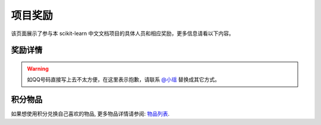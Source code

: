 .. _project_reward:

=========================
项目奖励
=========================

该页面展示了参与本 scikit-learn 中文文档项目的具体人员和相应奖励，更多信息请看以下内容。

.. _principal:

奖励详情
=======================

.. warning:: 

    如QQ号码直接写上去不太方便，在这里表示抱歉，请联系 `@小瑶 <http://cwiki.apachecn.org/display/~chenyao>`_ 替换成其它方式。

.. raw:: html

  <table class="confluenceTable tablesorter tablesorter-default stickyTableHeaders" style="padding: 0px;">
    <thead class="tableFloatingHeaderOriginal" style="position: static; margin-top: 0px; left: 414px; z-index: 3; width: 603px; top: 92px;">
        <tr class="tablesorter-headerRow">
            <th class="numberingColumn confluenceTh sortableHeader tablesorter-headerAsc" data-column="0" tabindex="0" unselectable="on" style="user-select: none; min-width: 8px; max-width: none;">
                <div class="tablesorter-header-inner">&nbsp;</div>
            </th>
            <th class="confluenceTh sortableHeader" data-column="1" tabindex="0" unselectable="on" style="user-select: none; min-width: 8px; max-width: none;">
                <div class="tablesorter-header-inner">成员</div>
            </th>
            <th class="confluenceTh sortableHeader" data-column="2" tabindex="0" unselectable="on" style="user-select: none; min-width: 8px; max-width: none;">
                <div class="tablesorter-header-inner">QQ</div>
            </th>
            <th class="confluenceTh sortableHeader" data-column="3" tabindex="0" unselectable="on" style="user-select: none; min-width: 8px; max-width: none;">
                <div class="tablesorter-header-inner">总积分</div>
            </th>
            <th colspan="1" class="confluenceTh sortableHeader" data-column="4" tabindex="0" unselectable="on" style="user-select: none; min-width: 8px; max-width: none;">
                <div class="tablesorter-header-inner">奖励积分</div>
            </th>
            <th colspan="1" class="confluenceTh sortableHeader" data-column="5" tabindex="0" unselectable="on" style="user-select: none; min-width: 8px; max-width: none;">
                <div class="tablesorter-header-inner">创建时间</div>
            </th>
            <th colspan="1" class="confluenceTh sortableHeader" data-column="6" tabindex="0" unselectable="on" style="user-select: none; min-width: 8px; max-width: none;">
                <div class="tablesorter-header-inner">更新时间</div>
            </th>
        </tr>
    </thead>
    <thead class="tableFloatingHeader" style="display: none;">
        <tr class="tablesorter-headerRow">
            <th class="numberingColumn confluenceTh sortableHeader" data-column="0" tabindex="0" unselectable="on" style="user-select: none;">
                <div class="tablesorter-header-inner">&nbsp;</div>
            </th>
            <th class="confluenceTh sortableHeader" data-column="1" tabindex="0" unselectable="on" style="user-select: none;">
                <div class="tablesorter-header-inner">成员</div>
            </th>
            <th class="confluenceTh sortableHeader" data-column="2" tabindex="0" unselectable="on" style="user-select: none;">
                <div class="tablesorter-header-inner">QQ</div>
            </th>
            <th class="confluenceTh sortableHeader" data-column="3" tabindex="0" unselectable="on" style="user-select: none;">
                <div class="tablesorter-header-inner">总积分</div>
            </th>
            <th colspan="1" class="confluenceTh sortableHeader" data-column="4" tabindex="0" unselectable="on" style="user-select: none;">
                <div class="tablesorter-header-inner">奖励积分</div>
            </th>
            <th colspan="1" class="confluenceTh sortableHeader" data-column="5" tabindex="0" unselectable="on" style="user-select: none;">
                <div class="tablesorter-header-inner">创建时间</div>
            </th>
            <th colspan="1" class="confluenceTh sortableHeader" data-column="6" tabindex="0" unselectable="on" style="user-select: none;">
                <div class="tablesorter-header-inner">更新时间</div>
            </th>
        </tr>
    </thead>
    <tbody>
        <tr>
            <td class="numberingColumn confluenceTd">1</td>
            <td class="confluenceTd"><span style="color: rgb(36,41,46);">那伊抹微笑</span></td>
            <td class="confluenceTd"><span style="color: rgb(36,41,46);">1042658081</span></td>
            <td class="confluenceTd">150</td>
            <td colspan="1" class="confluenceTd"><span>150</span></td>
            <td colspan="1" class="confluenceTd"><span>2017-11-14</span></td>
            <td colspan="1" class="confluenceTd"><span>2017-11-14</span></td>
        </tr>
        <tr>
            <td class="numberingColumn confluenceTd">2</td>
            <td class="confluenceTd"><span style="color: rgb(36,41,46);">片刻</span></td>
            <td class="confluenceTd"><span style="color: rgb(36,41,46);">529815144</span></td>
            <td class="confluenceTd"><span style="color: rgb(36,41,46);">150</span></td>
            <td colspan="1" class="confluenceTd"><span style="color: rgb(36,41,46);">150</span></td>
            <td colspan="1" class="confluenceTd"><span>2017-11-14</span></td>
            <td colspan="1" class="confluenceTd"><span>2017-11-14</span></td>
        </tr>
        <tr>
            <td class="numberingColumn confluenceTd">3</td>
            <td class="confluenceTd"><span style="color: rgb(36,41,46);">小瑶</span></td>
            <td class="confluenceTd"><span style="color: rgb(36,41,46);">190442212</span></td>
            <td class="confluenceTd"><span style="color: rgb(36,41,46);">200</span></td>
            <td colspan="1" class="confluenceTd"><span style="color: rgb(36,41,46);">200</span></td>
            <td colspan="1" class="confluenceTd"><span>2017-11-14</span></td>
            <td colspan="1" class="confluenceTd"><span>2017-11-14</span></td>
        </tr>
        <tr>
            <td class="numberingColumn confluenceTd">4</td>
            <td colspan="1" class="confluenceTd"><span style="color: rgb(36,41,46);">glassy</span></td>
            <td colspan="1" class="confluenceTd"><span style="color: rgb(36,41,46);">704289013</span></td>
            <td colspan="1" class="confluenceTd"><span style="color: rgb(36,41,46);">100</span></td>
            <td colspan="1" class="confluenceTd"><span style="color: rgb(36,41,46);">100</span></td>
            <td colspan="1" class="confluenceTd"><span>2017-11-14</span></td>
            <td colspan="1" class="confluenceTd"><span>2017-11-14</span></td>
        </tr>
        <tr>
            <td class="numberingColumn confluenceTd">5</td>
            <td class="confluenceTd"><span style="color: rgb(36,41,46);">李昊伟</span></td>
            <td class="confluenceTd"><span style="color: rgb(36,41,46);">906782061</span></td>
            <td class="confluenceTd"><span style="color: rgb(36,41,46);">100</span></td>
            <td colspan="1" class="confluenceTd"><span style="color: rgb(36,41,46);">100</span></td>
            <td colspan="1" class="confluenceTd"><span>2017-11-14</span></td>
            <td colspan="1" class="confluenceTd"><span>2017-11-14</span></td>
        </tr>
        <tr>
            <td class="numberingColumn confluenceTd">6</td>
            <td class="confluenceTd"><span style="color: rgb(36,41,46);">瓜牛</span></td>
            <td class="confluenceTd"><span style="color: rgb(36,41,46);">497668682</span></td>
            <td class="confluenceTd">100</td>
            <td colspan="1" class="confluenceTd"><span>100</span></td>
            <td colspan="1" class="confluenceTd"><span>2017-11-14</span></td>
            <td colspan="1" class="confluenceTd"><span>2017-11-14</span></td>
        </tr>
        <tr>
            <td class="numberingColumn confluenceTd">7</td>
            <td class="confluenceTd"><span style="color: rgb(36,41,46);">年纪大了反应慢了</span></td>
            <td class="confluenceTd"><span style="color: rgb(36,41,46);">2269571067</span></td>
            <td class="confluenceTd"><span style="color: rgb(36,41,46);">100</span></td>
            <td colspan="1" class="confluenceTd"><span style="color: rgb(36,41,46);">100</span></td>
            <td colspan="1" class="confluenceTd"><span>2017-11-14</span></td>
            <td colspan="1" class="confluenceTd"><span>2017-11-14</span></td>
        </tr>
        <tr>
            <td class="numberingColumn confluenceTd">8</td>
            <td class="confluenceTd"><span style="color: rgb(36,41,46);">Hazekiah</span></td>
            <td class="confluenceTd"><span style="color: rgb(36,41,46);">1470468661</span></td>
            <td class="confluenceTd"><span style="color: rgb(36,41,46);">100</span></td>
            <td colspan="1" class="confluenceTd"><span style="color: rgb(36,41,46);">100</span></td>
            <td colspan="1" class="confluenceTd"><span>2017-11-14</span></td>
            <td colspan="1" class="confluenceTd"><span>2017-11-14</span></td>
        </tr>
        <tr>
            <td class="numberingColumn confluenceTd">9</td>
            <td class="confluenceTd"><span style="color: rgb(36,41,46);">BWM-蜜蜂</span></td>
            <td class="confluenceTd"><span style="color: rgb(36,41,46);">2669307546</span></td>
            <td class="confluenceTd"><span style="color: rgb(36,41,46);">100</span></td>
            <td colspan="1" class="confluenceTd"><span style="color: rgb(36,41,46);">100</span></td>
            <td colspan="1" class="confluenceTd"><span>2017-11-14</span></td>
            <td colspan="1" class="confluenceTd"><span>2017-11-14</span></td>
        </tr>
        <tr>
            <td class="numberingColumn confluenceTd">10</td>
            <td class="confluenceTd"><span style="color: rgb(36,41,46);">FAME</span></td>
            <td class="confluenceTd"><span style="color: rgb(36,41,46);">505684821</span></td>
            <td class="confluenceTd"><span style="color: rgb(36,41,46);">100</span></td>
            <td colspan="1" class="confluenceTd"><span style="color: rgb(36,41,46);">100</span></td>
            <td colspan="1" class="confluenceTd"><span>2017-11-14</span></td>
            <td colspan="1" class="confluenceTd"><span>2017-11-14</span></td>
        </tr>
        <tr>
            <td class="numberingColumn confluenceTd">11</td>
            <td class="confluenceTd"><span style="color: rgb(36,41,46);">Counting stars</span></td>
            <td class="confluenceTd"><span style="color: rgb(36,41,46);">454819063</span></td>
            <td class="confluenceTd"><span style="color: rgb(36,41,46);">100</span></td>
            <td colspan="1" class="confluenceTd"><span style="color: rgb(36,41,46);">100</span></td>
            <td colspan="1" class="confluenceTd"><span>2017-11-14</span></td>
            <td colspan="1" class="confluenceTd"><span>2017-11-14</span></td>
        </tr>
        <tr>
            <td class="numberingColumn confluenceTd">12</td>
            <td class="confluenceTd"><span style="color: rgb(36,41,46);">Damon</span></td>
            <td class="confluenceTd"><span style="color: rgb(36,41,46);">376159177</span></td>
            <td class="confluenceTd"><span style="color: rgb(36,41,46);">100</span></td>
            <td colspan="1" class="confluenceTd"><span style="color: rgb(36,41,46);">100</span></td>
            <td colspan="1" class="confluenceTd"><span>2017-11-14</span></td>
            <td colspan="1" class="confluenceTd"><span>2017-11-14</span></td>
        </tr>
        <tr>
            <td class="numberingColumn confluenceTd">13</td>
            <td class="confluenceTd"><span style="color: rgb(36,41,46);">Leon晋</span></td>
            <td class="confluenceTd"><span style="color: rgb(36,41,46);">1844886175</span></td>
            <td class="confluenceTd">100</td>
            <td colspan="1" class="confluenceTd"><span style="color: rgb(36,41,46);">100</span></td>
            <td colspan="1" class="confluenceTd"><span>2017-11-14</span></td>
            <td colspan="1" class="confluenceTd"><span>2017-11-14</span></td>
        </tr>
        <tr>
            <td class="numberingColumn confluenceTd">14</td>
            <td class="confluenceTd">L</td>
            <td class="confluenceTd"><span style="color: rgb(36,41,46);">734813219</span></td>
            <td class="confluenceTd"><span style="color: rgb(36,41,46);">100</span></td>
            <td colspan="1" class="confluenceTd"><span style="color: rgb(36,41,46);">100</span></td>
            <td colspan="1" class="confluenceTd"><span>2017-11-14</span></td>
            <td colspan="1" class="confluenceTd"><span>2017-11-14</span></td>
        </tr>
        <tr>
            <td class="numberingColumn confluenceTd">15</td>
            <td class="confluenceTd"><span style="color: rgb(36,41,46);">mingsquall</span></td>
            <td class="confluenceTd"><span style="color: rgb(36,41,46);">774166816</span></td>
            <td class="confluenceTd"><span style="color: rgb(36,41,46);">100</span></td>
            <td colspan="1" class="confluenceTd"><span style="color: rgb(36,41,46);">100</span></td>
            <td colspan="1" class="confluenceTd"><span>2017-11-14</span></td>
            <td colspan="1" class="confluenceTd"><span>2017-11-14</span></td>
        </tr>
        <tr>
            <td class="numberingColumn confluenceTd">16</td>
            <td class="confluenceTd"><span style="color: rgb(36,41,46);">AI追寻者</span></td>
            <td class="confluenceTd"><span style="color: rgb(36,41,46);">568173272</span></td>
            <td class="confluenceTd">100</td>
            <td colspan="1" class="confluenceTd"><span style="color: rgb(36,41,46);">100</span></td>
            <td colspan="1" class="confluenceTd"><span>2017-11-14</span></td>
            <td colspan="1" class="confluenceTd"><span>2017-11-14</span></td>
        </tr>
        <tr>
            <td class="numberingColumn confluenceTd">17</td>
            <td class="confluenceTd"><span style="color: rgb(36,41,46);">TWITCH</span></td>
            <td class="confluenceTd"><span style="color: rgb(36,41,46);">996514515</span></td>
            <td class="confluenceTd"><span style="color: rgb(36,41,46);">100</span></td>
            <td colspan="1" class="confluenceTd"><span style="color: rgb(36,41,46);">100</span></td>
            <td colspan="1" class="confluenceTd"><span>2017-11-14</span></td>
            <td colspan="1" class="confluenceTd"><span>2017-11-14</span></td>
        </tr>
        <tr>
            <td class="numberingColumn confluenceTd">18</td>
            <td class="confluenceTd"><span style="color: rgb(36,41,46);">I Remember</span></td>
            <td class="confluenceTd"><span style="color: rgb(36,41,46);">421947349</span></td>
            <td class="confluenceTd"><span style="color: rgb(36,41,46);">100</span></td>
            <td colspan="1" class="confluenceTd"><span style="color: rgb(36,41,46);">100</span></td>
            <td colspan="1" class="confluenceTd"><span>2017-11-14</span></td>
            <td colspan="1" class="confluenceTd"><span>2017-11-14</span></td>
        </tr>
        <tr>
            <td class="numberingColumn confluenceTd">19</td>
            <td class="confluenceTd"><span style="color: rgb(36,41,46);">StupidStalker</span></td>
            <td class="confluenceTd"><span style="color: rgb(36,41,46);">840887944</span></td>
            <td class="confluenceTd">100</td>
            <td colspan="1" class="confluenceTd"><span style="color: rgb(36,41,46);">100</span></td>
            <td colspan="1" class="confluenceTd"><span>2017-11-14</span></td>
            <td colspan="1" class="confluenceTd"><span>2017-11-14</span></td>
        </tr>
        <tr>
            <td class="numberingColumn confluenceTd">20</td>
            <td class="confluenceTd"><span style="color: rgb(36,41,46);">文谊</span></td>
            <td class="confluenceTd"><span style="color: rgb(36,41,46);">1244058349</span></td>
            <td class="confluenceTd"><span style="color: rgb(36,41,46);">100</span></td>
            <td colspan="1" class="confluenceTd"><span style="color: rgb(36,41,46);">100</span></td>
            <td colspan="1" class="confluenceTd"><span>2017-11-14</span></td>
            <td colspan="1" class="confluenceTd"><span>2017-11-14</span></td>
        </tr>
        <tr>
            <td class="numberingColumn confluenceTd">21</td>
            <td colspan="1" class="confluenceTd"><span style="color: rgb(36,41,46);">t9UhoI</span></td>
            <td colspan="1" class="confluenceTd"><span style="color: rgb(36,41,46);">1275460343</span></td>
            <td colspan="1" class="confluenceTd"><span style="color: rgb(36,41,46);">120</span></td>
            <td colspan="1" class="confluenceTd"><span style="color: rgb(36,41,46);">120</span></td>
            <td colspan="1" class="confluenceTd"><span>2017-11-14</span></td>
            <td colspan="1" class="confluenceTd"><span>2017-11-14</span></td>
        </tr>
        <tr>
            <td class="numberingColumn confluenceTd">22</td>
            <td colspan="1" class="confluenceTd"><span style="color: rgb(36,41,46);">v</span></td>
            <td colspan="1" class="confluenceTd"><span style="color: rgb(36,41,46);">572874946</span></td>
            <td colspan="1" class="confluenceTd"><span style="color: rgb(36,41,46);">100</span></td>
            <td colspan="1" class="confluenceTd"><span style="color: rgb(36,41,46);">100</span></td>
            <td colspan="1" class="confluenceTd"><span>2017-11-14</span></td>
            <td colspan="1" class="confluenceTd"><span>2017-11-14</span></td>
        </tr>
        <tr>
            <td class="numberingColumn confluenceTd">23</td>
            <td colspan="1" class="confluenceTd"><span style="color: rgb(36,41,46);">A</span></td>
            <td colspan="1" class="confluenceTd"><span style="color: rgb(36,41,46);">906192853</span></td>
            <td colspan="1" class="confluenceTd"><span style="color: rgb(36,41,46);">100</span></td>
            <td colspan="1" class="confluenceTd"><span style="color: rgb(36,41,46);">100</span></td>
            <td colspan="1" class="confluenceTd"><span>2017-11-14</span></td>
            <td colspan="1" class="confluenceTd"><span>2017-11-14</span></td>
        </tr>
        <tr>
            <td class="numberingColumn confluenceTd">24</td>
            <td colspan="1" class="confluenceTd"><span style="color: rgb(36,41,46);">羊三</span></td>
            <td colspan="1" class="confluenceTd"><span style="color: rgb(36,41,46);">747033643</span></td>
            <td colspan="1" class="confluenceTd"><span style="color: rgb(36,41,46);">100</span></td>
            <td colspan="1" class="confluenceTd"><span style="color: rgb(36,41,46);">100</span></td>
            <td colspan="1" class="confluenceTd"><span>2017-11-14</span></td>
            <td colspan="1" class="confluenceTd"><span>2017-11-14</span></td>
        </tr>
        <tr>
            <td class="numberingColumn confluenceTd">25</td>
            <td colspan="1" class="confluenceTd"><span style="color: rgb(36,41,46);">krokyin</span></td>
            <td colspan="1" class="confluenceTd"><span style="color: rgb(36,41,46);">469436477</span></td>
            <td colspan="1" class="confluenceTd"><span style="color: rgb(36,41,46);">100</span></td>
            <td colspan="1" class="confluenceTd"><span style="color: rgb(36,41,46);">100</span></td>
            <td colspan="1" class="confluenceTd"><span>2017-11-14</span></td>
            <td colspan="1" class="confluenceTd"><span>2017-11-14</span></td>
        </tr>
        <tr>
            <td class="numberingColumn confluenceTd">26</td>
            <td colspan="1" class="confluenceTd"><span style="color: rgb(36,41,46);">程威</span></td>
            <td colspan="1" class="confluenceTd"><span style="color: rgb(36,41,46);">842725815</span></td>
            <td colspan="1" class="confluenceTd"><span style="color: rgb(36,41,46);">120</span></td>
            <td colspan="1" class="confluenceTd"><span style="color: rgb(36,41,46);">120</span></td>
            <td colspan="1" class="confluenceTd"><span>2017-11-14</span></td>
            <td colspan="1" class="confluenceTd"><span>2017-11-14</span></td>
        </tr>
        <tr>
            <td class="numberingColumn confluenceTd">27</td>
            <td colspan="1" class="confluenceTd"><span style="color: rgb(36,41,46);">柠檬</span></td>
            <td colspan="1" class="confluenceTd"><span style="color: rgb(36,41,46);">31718479</span></td>
            <td colspan="1" class="confluenceTd"><span style="color: rgb(36,41,46);">100</span></td>
            <td colspan="1" class="confluenceTd"><span style="color: rgb(36,41,46);">100</span></td>
            <td colspan="1" class="confluenceTd"><span>2017-11-14</span></td>
            <td colspan="1" class="confluenceTd"><span>2017-11-14</span></td>
        </tr>
        <tr>
            <td class="numberingColumn confluenceTd">28</td>
            <td colspan="1" class="confluenceTd"><span style="color: rgb(36,41,46);">夜神月</span></td>
            <td colspan="1" class="confluenceTd"><span style="color: rgb(36,41,46);">760514101</span></td>
            <td colspan="1" class="confluenceTd"><span style="color: rgb(36,41,46);">100</span></td>
            <td colspan="1" class="confluenceTd">100</td>
            <td colspan="1" class="confluenceTd"><span>2017-11-14</span></td>
            <td colspan="1" class="confluenceTd"><span>2017-11-14</span></td>
        </tr>
        <tr>
            <td class="numberingColumn confluenceTd">29</td>
            <td colspan="1" class="confluenceTd"><span style="color: rgb(36,41,46);">\S^R^Y/</span></td>
            <td colspan="1" class="confluenceTd">1553608002</td>
            <td colspan="1" class="confluenceTd">100</td>
            <td colspan="1" class="confluenceTd"><span style="color: rgb(36,41,46);">100</span></td>
            <td colspan="1" class="confluenceTd"><span>2017-11-14</span></td>
            <td colspan="1" class="confluenceTd"><span>2017-11-14</span></td>
        </tr>
        <tr>
            <td class="numberingColumn confluenceTd">30</td>
            <td colspan="1" class="confluenceTd"><span style="color: rgb(36,41,46);">Sehriff</span></td>
            <td colspan="1" class="confluenceTd"><span style="color: rgb(36,41,46);">1360496507</span></td>
            <td colspan="1" class="confluenceTd"><span style="color: rgb(36,41,46);">100</span></td>
            <td colspan="1" class="confluenceTd"><span style="color: rgb(36,41,46);">100</span></td>
            <td colspan="1" class="confluenceTd"><span>2017-11-14</span></td>
            <td colspan="1" class="confluenceTd"><span>2017-11-14</span></td>
        </tr>
        <tr>
            <td class="numberingColumn confluenceTd">31</td>
            <td colspan="1" class="confluenceTd"><span style="color: rgb(36,41,46);">Trembleguy</span></td>
            <td colspan="1" class="confluenceTd"><span style="color: rgb(36,41,46);">872993797</span></td>
            <td colspan="1" class="confluenceTd"><span style="color: rgb(36,41,46);">120</span></td>
            <td colspan="1" class="confluenceTd">120</td>
            <td colspan="1" class="confluenceTd"><span>2017-11-14</span></td>
            <td colspan="1" class="confluenceTd"><span>2017-11-14</span></td>
        </tr>
        <tr>
            <td class="numberingColumn confluenceTd">32</td>
            <td colspan="1" class="confluenceTd"><span style="color: rgb(36,41,46);">十四号</span></td>
            <td colspan="1" class="confluenceTd"><span style="color: rgb(36,41,46);">448467334</span></td>
            <td colspan="1" class="confluenceTd"><span style="color: rgb(36,41,46);">100</span></td>
            <td colspan="1" class="confluenceTd"><span style="color: rgb(36,41,46);">100</span></td>
            <td colspan="1" class="confluenceTd"><span>2017-11-14</span></td>
            <td colspan="1" class="confluenceTd"><span>2017-11-14</span></td>
        </tr>
        <tr>
            <td class="numberingColumn confluenceTd">33</td>
            <td colspan="1" class="confluenceTd"><span style="color: rgb(36,41,46);">cowboy</span></td>
            <td colspan="1" class="confluenceTd"><span style="color: rgb(36,41,46);">346138605</span></td>
            <td colspan="1" class="confluenceTd"><span style="color: rgb(36,41,46);">100</span></td>
            <td colspan="1" class="confluenceTd"><span style="color: rgb(36,41,46);">100</span></td>
            <td colspan="1" class="confluenceTd"><span>2017-11-14</span></td>
            <td colspan="1" class="confluenceTd"><span>2017-11-14</span></td>
        </tr>
        <tr>
            <td class="numberingColumn confluenceTd">34</td>
            <td colspan="1" class="confluenceTd"><span style="color: rgb(36,41,46);">peels</span></td>
            <td colspan="1" class="confluenceTd"><span style="color: rgb(36,41,46);">1319396280</span></td>
            <td colspan="1" class="confluenceTd"><span style="color: rgb(36,41,46);">100</span></td>
            <td colspan="1" class="confluenceTd"><span style="color: rgb(36,41,46);">100</span></td>
            <td colspan="1" class="confluenceTd"><span>2017-11-14</span></td>
            <td colspan="1" class="confluenceTd"><span>2017-11-14</span></td>
        </tr>
        <tr>
            <td class="numberingColumn confluenceTd">35</td>
            <td colspan="1" class="confluenceTd"><span style="color: rgb(36,41,46);">Sun</span></td>
            <td colspan="1" class="confluenceTd"><span style="color: rgb(36,41,46);">243430851</span></td>
            <td colspan="1" class="confluenceTd"><span style="color: rgb(36,41,46);">100</span></td>
            <td colspan="1" class="confluenceTd"><span style="color: rgb(36,41,46);">100</span></td>
            <td colspan="1" class="confluenceTd"><span>2017-11-14</span></td>
            <td colspan="1" class="confluenceTd"><span>2017-11-14</span></td>
        </tr>
        <tr>
            <td class="numberingColumn confluenceTd">36</td>
            <td colspan="1" class="confluenceTd"><span style="color: rgb(36,41,46);">ゞFingヤ</span></td>
            <td colspan="1" class="confluenceTd"><span style="color: rgb(36,41,46);">119998861</span></td>
            <td colspan="1" class="confluenceTd"><span style="color: rgb(36,41,46);">100</span></td>
            <td colspan="1" class="confluenceTd"><span style="color: rgb(36,41,46);">100</span></td>
            <td colspan="1" class="confluenceTd"><span>2017-11-14</span></td>
            <td colspan="1" class="confluenceTd"><span>2017-11-14</span></td>
        </tr>
        <tr>
            <td class="numberingColumn confluenceTd">37</td>
            <td colspan="1" class="confluenceTd"><span style="color: rgb(36,41,46);">...</span></td>
            <td colspan="1" class="confluenceTd"><span style="color: rgb(36,41,46);">542703630</span></td>
            <td colspan="1" class="confluenceTd"><span style="color: rgb(36,41,46);">100</span></td>
            <td colspan="1" class="confluenceTd"><span style="color: rgb(36,41,46);">100</span></td>
            <td colspan="1" class="confluenceTd"><span>2017-11-14</span></td>
            <td colspan="1" class="confluenceTd"><span>2017-11-14</span></td>
        </tr>
        <tr>
            <td class="numberingColumn confluenceTd">38</td>
            <td colspan="1" class="confluenceTd"><span style="color: rgb(36,41,46);">冰块</span></td>
            <td colspan="1" class="confluenceTd"><span style="color: rgb(36,41,46);">38261758</span></td>
            <td colspan="1" class="confluenceTd"><span style="color: rgb(36,41,46);">100</span></td>
            <td colspan="1" class="confluenceTd"><span style="color: rgb(36,41,46);">100</span></td>
            <td colspan="1" class="confluenceTd"><span>2017-11-14</span></td>
            <td colspan="1" class="confluenceTd"><span>2017-11-14</span></td>
        </tr>
        <tr>
            <td class="numberingColumn confluenceTd">39</td>
            <td colspan="1" class="confluenceTd"><span style="color: rgb(36,41,46);">森系</span></td>
            <td colspan="1" class="confluenceTd"><span style="color: rgb(36,41,46);">752481828</span></td>
            <td colspan="1" class="confluenceTd"><span style="color: rgb(36,41,46);">100</span></td>
            <td colspan="1" class="confluenceTd"><span style="color: rgb(36,41,46);">100</span></td>
            <td colspan="1" class="confluenceTd"><span>2017-11-14</span></td>
            <td colspan="1" class="confluenceTd"><span>2017-11-14</span></td>
        </tr>
        <tr>
            <td class="numberingColumn confluenceTd">40</td>
            <td colspan="1" class="confluenceTd"><span style="color: rgb(36,41,46);">X</span></td>
            <td colspan="1" class="confluenceTd"><span style="color: rgb(36,41,46);">815928754</span></td>
            <td colspan="1" class="confluenceTd"><span style="color: rgb(36,41,46);">100</span></td>
            <td colspan="1" class="confluenceTd">100</td>
            <td colspan="1" class="confluenceTd"><span>2017-11-14</span></td>
            <td colspan="1" class="confluenceTd"><span>2017-11-14</span></td>
        </tr>
        <tr>
            <td class="numberingColumn confluenceTd">41</td>
            <td colspan="1" class="confluenceTd"><span style="color: rgb(36,41,46);">Lielei</span></td>
            <td colspan="1" class="confluenceTd"><span style="color: rgb(36,41,46);">1249756978</span></td>
            <td colspan="1" class="confluenceTd"><span style="color: rgb(36,41,46);">100</span></td>
            <td colspan="1" class="confluenceTd">100</td>
            <td colspan="1" class="confluenceTd"><span>2017-11-14</span></td>
            <td colspan="1" class="confluenceTd"><span>2017-11-14</span></td>
        </tr>
        <tr>
            <td class="numberingColumn confluenceTd">42</td>
            <td colspan="1" class="confluenceTd"><span style="color: rgb(36,41,46);">李孟禹</span></td>
            <td colspan="1" class="confluenceTd"><span style="color: rgb(36,41,46);">396370321</span></td>
            <td colspan="1" class="confluenceTd"><span style="color: rgb(36,41,46);">100</span></td>
            <td colspan="1" class="confluenceTd"><span style="color: rgb(36,41,46);">100</span></td>
            <td colspan="1" class="confluenceTd"><span>2017-11-14</span></td>
            <td colspan="1" class="confluenceTd"><span>2017-11-14</span></td>
        </tr>
        <tr>
            <td class="numberingColumn confluenceTd">43</td>
            <td colspan="1" class="confluenceTd"><span style="color: rgb(36,41,46);">巴黎灬メの雨季</span></td>
            <td colspan="1" class="confluenceTd"><span style="color: rgb(36,41,46);">1418804686</span></td>
            <td colspan="1" class="confluenceTd"><span style="color: rgb(36,41,46);">100</span></td>
            <td colspan="1" class="confluenceTd"><span style="color: rgb(36,41,46);">100</span></td>
            <td colspan="1" class="confluenceTd"><span>2017-11-14</span></td>
            <td colspan="1" class="confluenceTd"><span>2017-11-14</span></td>
        </tr>
        <tr>
            <td class="numberingColumn confluenceTd">44</td>
            <td colspan="1" class="confluenceTd"><span style="color: rgb(36,41,46);">scqs</span></td>
            <td colspan="1" class="confluenceTd"><span style="color: rgb(36,41,46);">1695976960</span></td>
            <td colspan="1" class="confluenceTd"><span style="color: rgb(36,41,46);">100</span></td>
            <td colspan="1" class="confluenceTd"><span style="color: rgb(36,41,46);">100</span></td>
            <td colspan="1" class="confluenceTd"><span>2017-11-14</span></td>
            <td colspan="1" class="confluenceTd"><span>2017-11-14</span></td>
        </tr>
        <tr>
            <td class="numberingColumn confluenceTd">45</td>
            <td colspan="1" class="confluenceTd"><span style="color: rgb(36,41,46);">H=H'</span></td>
            <td colspan="1" class="confluenceTd"><span style="color: rgb(36,41,46);">1376438704</span></td>
            <td colspan="1" class="confluenceTd"><span style="color: rgb(36,41,46);">100</span></td>
            <td colspan="1" class="confluenceTd"><span style="color: rgb(36,41,46);">100</span></td>
            <td colspan="1" class="confluenceTd"><span>2017-11-14</span></td>
            <td colspan="1" class="confluenceTd"><span>2017-11-14</span></td>
        </tr>
        <tr>
            <td class="numberingColumn confluenceTd">46</td>
            <td colspan="1" class="confluenceTd"><span style="color: rgb(36,41,46);">STAN,废柴0.1</span></td>
            <td colspan="1" class="confluenceTd"><span style="color: rgb(36,41,46);">879852715</span></td>
            <td colspan="1" class="confluenceTd"><span style="color: rgb(36,41,46);">100</span></td>
            <td colspan="1" class="confluenceTd"><span style="color: rgb(36,41,46);">100</span></td>
            <td colspan="1" class="confluenceTd"><span>2017-11-14</span></td>
            <td colspan="1" class="confluenceTd"><span>2017-11-14</span></td>
        </tr>
        <tr>
            <td class="numberingColumn confluenceTd">47</td>
            <td colspan="1" class="confluenceTd"><span style="color: rgb(36,41,46);">专业吹牛逼的小明</span></td>
            <td colspan="1" class="confluenceTd"><span style="color: rgb(36,41,46);">940315187</span></td>
            <td colspan="1" class="confluenceTd"><span style="color: rgb(36,41,46);">120</span></td>
            <td colspan="1" class="confluenceTd"><span style="color: rgb(36,41,46);">120</span></td>
            <td colspan="1" class="confluenceTd"><span>2017-11-14</span></td>
            <td colspan="1" class="confluenceTd"><span>2017-11-14</span></td>
        </tr>
        <tr>
            <td class="numberingColumn confluenceTd">48</td>
            <td colspan="1" class="confluenceTd"><span style="color: rgb(36,41,46);">Gladiator</span></td>
            <td colspan="1" class="confluenceTd"><span style="color: rgb(36,41,46);">1359651422</span></td>
            <td colspan="1" class="confluenceTd"><span style="color: rgb(36,41,46);">100</span></td>
            <td colspan="1" class="confluenceTd"><span style="color: rgb(36,41,46);">100</span></td>
            <td colspan="1" class="confluenceTd"><span>2017-11-14</span></td>
            <td colspan="1" class="confluenceTd"><span>2017-11-14</span></td>
        </tr>
        <tr>
            <td class="numberingColumn confluenceTd">49</td>
            <td colspan="1" class="confluenceTd"><span style="color: rgb(36,41,46);">numpy</span></td>
            <td colspan="1" class="confluenceTd"><span style="color: rgb(36,41,46);">598546998</span></td>
            <td colspan="1" class="confluenceTd">100</td>
            <td colspan="1" class="confluenceTd"><span style="color: rgb(36,41,46);">100</span></td>
            <td colspan="1" class="confluenceTd"><span>2017-11-14</span></td>
            <td colspan="1" class="confluenceTd"><span>2017-11-14</span></td>
        </tr>
        <tr>
            <td class="numberingColumn confluenceTd">50</td>
            <td colspan="1" class="confluenceTd"><span style="color: rgb(36,41,46);">不吃曲奇的趣多多</span></td>
            <td colspan="1" class="confluenceTd"><span style="color: rgb(36,41,46);">892438725</span></td>
            <td colspan="1" class="confluenceTd"><span style="color: rgb(36,41,46);">100</span></td>
            <td colspan="1" class="confluenceTd"><span style="color: rgb(36,41,46);">100</span></td>
            <td colspan="1" class="confluenceTd"><span>2017-11-14</span></td>
            <td colspan="1" class="confluenceTd"><span>2017-11-14</span></td>
        </tr>
        <tr>
            <td class="numberingColumn confluenceTd">51</td>
            <td colspan="1" class="confluenceTd"><span style="color: rgb(36,41,46);">维</span></td>
            <td colspan="1" class="confluenceTd"><span style="color: rgb(36,41,46);">807191330</span></td>
            <td colspan="1" class="confluenceTd"><span style="color: rgb(36,41,46);">100</span></td>
            <td colspan="1" class="confluenceTd"><span style="color: rgb(36,41,46);">100</span></td>
            <td colspan="1" class="confluenceTd"><span>2017-11-14</span></td>
            <td colspan="1" class="confluenceTd"><span>2017-11-14</span></td>
        </tr>
        <tr>
            <td class="numberingColumn confluenceTd">52</td>
            <td colspan="1" class="confluenceTd"><span style="color: rgb(36,41,46);">【子浪】</span></td>
            <td colspan="1" class="confluenceTd"><span style="color: rgb(36,41,46);">158200717</span></td>
            <td colspan="1" class="confluenceTd"><span style="color: rgb(36,41,46);">100</span></td>
            <td colspan="1" class="confluenceTd"><span style="color: rgb(36,41,46);">100</span></td>
            <td colspan="1" class="confluenceTd"><span>2017-11-14</span></td>
            <td colspan="1" class="confluenceTd"><span>2017-11-14</span></td>
        </tr>
        <tr>
            <td class="numberingColumn confluenceTd">53</td>
            <td colspan="1" class="confluenceTd"><span style="color: rgb(36,41,46);">舞空</span></td>
            <td colspan="1" class="confluenceTd"><span style="color: rgb(36,41,46);">564466679</span></td>
            <td colspan="1" class="confluenceTd"><span style="color: rgb(36,41,46);">100</span></td>
            <td colspan="1" class="confluenceTd"><span style="color: rgb(36,41,46);">100</span></td>
            <td colspan="1" class="confluenceTd"><span>2017-11-14</span></td>
            <td colspan="1" class="confluenceTd"><span>2017-11-14</span></td>
        </tr>
        <tr>
            <td class="numberingColumn confluenceTd">54</td>
            <td colspan="1" class="confluenceTd"><span style="color: rgb(36,41,46);">Kyrie</span></td>
            <td colspan="1" class="confluenceTd"><span style="color: rgb(36,41,46);">525429239</span></td>
            <td colspan="1" class="confluenceTd"><span style="color: rgb(36,41,46);">120</span></td>
            <td colspan="1" class="confluenceTd">120</td>
            <td colspan="1" class="confluenceTd"><span>2017-11-14</span></td>
            <td colspan="1" class="confluenceTd"><span>2017-11-14</span></td>
        </tr>
        <tr>
            <td class="numberingColumn confluenceTd">55</td>
            <td colspan="1" class="confluenceTd"><span style="color: rgb(36,41,46);">皮卡乒的皮卡乓。</span></td>
            <td colspan="1" class="confluenceTd"><span style="color: rgb(36,41,46);">501194716</span></td>
            <td colspan="1" class="confluenceTd">100</td>
            <td colspan="1" class="confluenceTd"><span style="color: rgb(36,41,46);">100</span></td>
            <td colspan="1" class="confluenceTd"><span>2017-11-14</span></td>
            <td colspan="1" class="confluenceTd"><span>2017-11-14</span></td>
        </tr>
        <tr>
            <td class="numberingColumn confluenceTd">56</td>
            <td colspan="1" class="confluenceTd"><span style="color: rgb(36,41,46);">大魔王飞仙</span></td>
            <td colspan="1" class="confluenceTd"><span style="color: rgb(36,41,46);">459848476</span></td>
            <td colspan="1" class="confluenceTd">100</td>
            <td colspan="1" class="confluenceTd"><span style="color: rgb(36,41,46);">100</span></td>
            <td colspan="1" class="confluenceTd"><span>2017-11-14</span></td>
            <td colspan="1" class="confluenceTd"><span>2017-11-14</span></td>
        </tr>
        <tr>
            <td class="numberingColumn confluenceTd">57</td>
            <td colspan="1" class="confluenceTd"><span style="color: rgb(36,41,46);">曲晓峰</span></td>
            <td colspan="1" class="confluenceTd"><span style="color: rgb(36,41,46);">35007732</span></td>
            <td colspan="1" class="confluenceTd"><span style="color: rgb(36,41,46);">100</span></td>
            <td colspan="1" class="confluenceTd"><span style="color: rgb(36,41,46);">100</span></td>
            <td colspan="1" class="confluenceTd"><span>2017-11-14</span></td>
            <td colspan="1" class="confluenceTd"><span>2017-11-14</span></td>
        </tr>
        <tr>
            <td class="numberingColumn confluenceTd">58</td>
            <td colspan="1" class="confluenceTd"><span style="color: rgb(36,41,46);">火星</span></td>
            <td colspan="1" class="confluenceTd"><span style="color: rgb(36,41,46);">714974242</span></td>
            <td colspan="1" class="confluenceTd"><span style="color: rgb(36,41,46);">120</span></td>
            <td colspan="1" class="confluenceTd">120</td>
            <td colspan="1" class="confluenceTd"><span>2017-11-14</span></td>
            <td colspan="1" class="confluenceTd"><span>2017-11-14</span></td>
        </tr>
        <tr>
            <td class="numberingColumn confluenceTd">59</td>
            <td colspan="1" class="confluenceTd"><span style="color: rgb(36,41,46);">Shao Y.</span></td>
            <td colspan="1" class="confluenceTd"><span style="color: rgb(36,41,46);">497249127</span></td>
            <td colspan="1" class="confluenceTd"><span style="color: rgb(36,41,46);">100</span></td>
            <td colspan="1" class="confluenceTd"><span style="color: rgb(36,41,46);">100</span></td>
            <td colspan="1" class="confluenceTd"><span>2017-11-14</span></td>
            <td colspan="1" class="confluenceTd"><span>2017-11-14</span></td>
        </tr>
        <tr>
            <td class="numberingColumn confluenceTd">60</td>
            <td colspan="1" class="confluenceTd"><span style="color: rgb(36,41,46);">花开无声</span></td>
            <td colspan="1" class="confluenceTd"><span style="color: rgb(36,41,46);">1570068374</span></td>
            <td colspan="1" class="confluenceTd"><span style="color: rgb(36,41,46);">100</span></td>
            <td colspan="1" class="confluenceTd"><span style="color: rgb(36,41,46);">100</span></td>
            <td colspan="1" class="confluenceTd"><span>2017-11-14</span></td>
            <td colspan="1" class="confluenceTd"><span>2017-11-14</span></td>
        </tr>
        <tr>
            <td class="numberingColumn confluenceTd">61</td>
            <td colspan="1" class="confluenceTd"><span style="color: rgb(36,41,46);">糖分°</span></td>
            <td colspan="1" class="confluenceTd"><span style="color: rgb(36,41,46);">870811589</span></td>
            <td colspan="1" class="confluenceTd">100</td>
            <td colspan="1" class="confluenceTd">100</td>
            <td colspan="1" class="confluenceTd"><span>2017-11-14</span></td>
            <td colspan="1" class="confluenceTd"><span>2017-11-14</span></td>
        </tr>
        <tr>
            <td class="numberingColumn confluenceTd">62</td>
            <td colspan="1" class="confluenceTd"><span style="color: rgb(36,41,46);">judy</span></td>
            <td colspan="1" class="confluenceTd"><span style="color: rgb(36,41,46);">404420265</span></td>
            <td colspan="1" class="confluenceTd">100</td>
            <td colspan="1" class="confluenceTd"><span style="color: rgb(36,41,46);">100</span></td>
            <td colspan="1" class="confluenceTd"><span>2017-11-14</span></td>
            <td colspan="1" class="confluenceTd"><span>2017-11-14</span></td>
        </tr>
        <tr>
            <td class="numberingColumn confluenceTd">63</td>
            <td colspan="1" class="confluenceTd"><span style="color: rgb(36,41,46);">武器大师一个挑俩</span></td>
            <td colspan="1" class="confluenceTd"><span style="color: rgb(36,41,46);">1016974898</span></td>
            <td colspan="1" class="confluenceTd"><span style="color: rgb(36,41,46);">100</span></td>
            <td colspan="1" class="confluenceTd"><span style="color: rgb(36,41,46);">100</span></td>
            <td colspan="1" class="confluenceTd"><span>2017-11-14</span></td>
            <td colspan="1" class="confluenceTd"><span>2017-11-14</span></td>
        </tr>
        <tr>
            <td class="numberingColumn confluenceTd">64</td>
            <td colspan="1" class="confluenceTd"><span style="color: rgb(36,41,46);">png</span></td>
            <td colspan="1" class="confluenceTd"><span style="color: rgb(36,41,46);">565751115</span></td>
            <td colspan="1" class="confluenceTd"><span style="color: rgb(36,41,46);">100</span></td>
            <td colspan="1" class="confluenceTd"><span style="color: rgb(36,41,46);">100</span></td>
            <td colspan="1" class="confluenceTd"><span>2017-11-14</span></td>
            <td colspan="1" class="confluenceTd"><span>2017-11-14</span></td>
        </tr>
        <tr>
            <td class="numberingColumn confluenceTd">65</td>
            <td colspan="1" class="confluenceTd"><span style="color: rgb(36,41,46);">不将就</span></td>
            <td colspan="1" class="confluenceTd"><span style="color: rgb(36,41,46);">277539102</span></td>
            <td colspan="1" class="confluenceTd"><span style="color: rgb(36,41,46);">100</span></td>
            <td colspan="1" class="confluenceTd"><span style="color: rgb(36,41,46);">100</span></td>
            <td colspan="1" class="confluenceTd"><span>2017-11-14</span></td>
            <td colspan="1" class="confluenceTd"><span>2017-11-14</span></td>
        </tr>
        <tr>
            <td class="numberingColumn confluenceTd">66</td>
            <td colspan="1" class="confluenceTd"><span style="color: rgb(36,41,46);">想和太阳肩并肩</span></td>
            <td colspan="1" class="confluenceTd"><span style="color: rgb(36,41,46);">937714569</span></td>
            <td colspan="1" class="confluenceTd"><span style="color: rgb(36,41,46);">100</span></td>
            <td colspan="1" class="confluenceTd"><span style="color: rgb(36,41,46);">100</span></td>
            <td colspan="1" class="confluenceTd"><span>2017-11-14</span></td>
            <td colspan="1" class="confluenceTd"><span>2017-11-14</span></td>
        </tr>
        <tr>
            <td class="numberingColumn confluenceTd">67</td>
            <td colspan="1" class="confluenceTd"><span style="color: rgb(36,41,46);">樊雯</span></td>
            <td colspan="1" class="confluenceTd"><span style="color: rgb(36,41,46);">627940933</span></td>
            <td colspan="1" class="confluenceTd"><span style="color: rgb(36,41,46);">100</span></td>
            <td colspan="1" class="confluenceTd"><span style="color: rgb(36,41,46);">100</span></td>
            <td colspan="1" class="confluenceTd"><span>2017-11-14</span></td>
            <td colspan="1" class="confluenceTd"><span>2017-11-14</span></td>
        </tr>
        <tr>
            <td class="numberingColumn confluenceTd">68</td>
            <td colspan="1" class="confluenceTd"><span style="color: rgb(36,41,46);">飓风</span></td>
            <td colspan="1" class="confluenceTd"><span style="color: rgb(36,41,46);">409880097</span></td>
            <td colspan="1" class="confluenceTd"><span style="color: rgb(36,41,46);">100</span></td>
            <td colspan="1" class="confluenceTd"><span style="color: rgb(36,41,46);">100</span></td>
            <td colspan="1" class="confluenceTd"><span>2017-11-14</span></td>
            <td colspan="1" class="confluenceTd"><span>2017-11-14</span></td>
        </tr>
        <tr>
            <td class="numberingColumn confluenceTd">69</td>
            <td colspan="1" class="confluenceTd"><span style="color: rgb(36,41,46);">正版乔</span></td>
            <td colspan="1" class="confluenceTd"><span style="color: rgb(36,41,46);">897173568</span></td>
            <td colspan="1" class="confluenceTd"><span style="color: rgb(36,41,46);">100</span></td>
            <td colspan="1" class="confluenceTd"><span style="color: rgb(36,41,46);">100</span></td>
            <td colspan="1" class="confluenceTd"><span>2017-11-14</span></td>
            <td colspan="1" class="confluenceTd"><span>2017-11-14</span></td>
        </tr>
        <tr>
            <td class="numberingColumn confluenceTd">70</td>
            <td colspan="1" class="confluenceTd"><span style="color: rgb(36,41,46);">if only</span></td>
            <td colspan="1" class="confluenceTd"><span style="color: rgb(36,41,46);">630546915</span></td>
            <td colspan="1" class="confluenceTd"><span style="color: rgb(36,41,46);">100</span></td>
            <td colspan="1" class="confluenceTd"><span style="color: rgb(36,41,46);">100</span></td>
            <td colspan="1" class="confluenceTd"><span>2017-11-14</span></td>
            <td colspan="1" class="confluenceTd"><span>2017-11-14</span></td>
        </tr>
        <tr>
            <td class="numberingColumn confluenceTd">71</td>
            <td colspan="1" class="confluenceTd"><span style="color: rgb(36,41,46);">微光同尘</span></td>
            <td colspan="1" class="confluenceTd"><span style="color: rgb(36,41,46);">529925688</span></td>
            <td colspan="1" class="confluenceTd"><span style="color: rgb(36,41,46);">100</span></td>
            <td colspan="1" class="confluenceTd"><span style="color: rgb(36,41,46);">100</span></td>
            <td colspan="1" class="confluenceTd"><span>2017-11-14</span></td>
            <td colspan="1" class="confluenceTd"><span>2017-11-14</span></td>
        </tr>
        <tr>
            <td class="numberingColumn confluenceTd">72</td>
            <td colspan="1" class="confluenceTd"><span style="color: rgb(36,41,46);">Mysry</span></td>
            <td colspan="1" class="confluenceTd"><span style="color: rgb(36,41,46);">2845668308</span></td>
            <td colspan="1" class="confluenceTd">100</td>
            <td colspan="1" class="confluenceTd"><span style="color: rgb(36,41,46);">100</span></td>
            <td colspan="1" class="confluenceTd"><span>2017-11-14</span></td>
            <td colspan="1" class="confluenceTd"><span>2017-11-14</span></td>
        </tr>
        <tr>
            <td class="numberingColumn confluenceTd">73</td>
            <td colspan="1" class="confluenceTd"><span style="color: rgb(36,41,46);">污剑客</span></td>
            <td colspan="1" class="confluenceTd">1342346797</td>
            <td colspan="1" class="confluenceTd"><span style="color: rgb(36,41,46);">100</span></td>
            <td colspan="1" class="confluenceTd"><span style="color: rgb(36,41,46);">100</span></td>
            <td colspan="1" class="confluenceTd"><span>2017-11-14</span></td>
            <td colspan="1" class="confluenceTd"><span>2017-11-14</span></td>
        </tr>
    </tbody>
  </table>

.. _initiator:

积分物品
=======================

如果想使用积分兑换自己喜欢的物品, 更多物品详情请参阅: `物品列表 <http://www.apachecn.org/organization/244.html>`_.